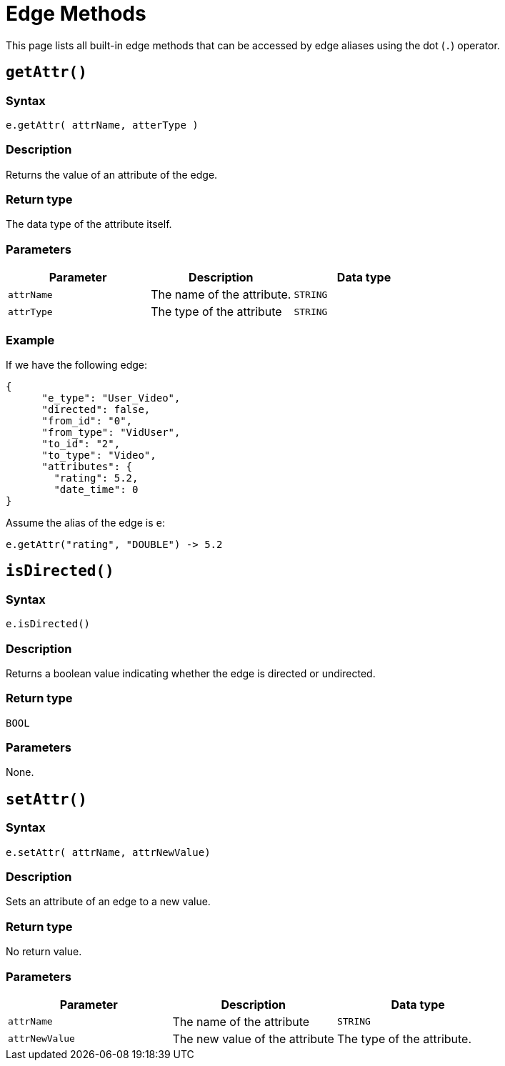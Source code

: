= Edge Methods

This page lists all built-in edge methods that can be accessed by edge aliases using the dot (`.`) operator.

== `getAttr()`

=== Syntax

`e.getAttr( attrName, atterType )`

=== Description

Returns the value of an attribute of the edge.

=== Return type

The data type of the attribute itself.

=== Parameters

|===
| Parameter | Description | Data type

| `attrName`
| The name of the attribute.
| `STRING`

| `attrType`
| The type of the attribute
| `STRING`
|===

=== Example

If we have the following edge:

[source,text]
----
{
      "e_type": "User_Video",
      "directed": false,
      "from_id": "0",
      "from_type": "VidUser",
      "to_id": "2",
      "to_type": "Video",
      "attributes": {
        "rating": 5.2,
        "date_time": 0
}
----

Assume the alias of the edge is `e`:

[source,text]
----
e.getAttr("rating", "DOUBLE") -> 5.2
----

== `isDirected()`

=== Syntax

`e.isDirected()`

=== Description

Returns a boolean value indicating whether the edge is directed or undirected.

=== Return type

`BOOL`

=== Parameters

None.

== `setAttr()`

=== Syntax

`e.setAttr( attrName, attrNewValue)`

=== Description

Sets an attribute of an edge to a new value.

=== Return type

No return value.

=== Parameters

|===
| Parameter | Description | Data type

| `attrName`
| The name of the attribute
| `STRING`

| `attrNewValue`
| The new value of the attribute
| The type of the attribute. 
|===
